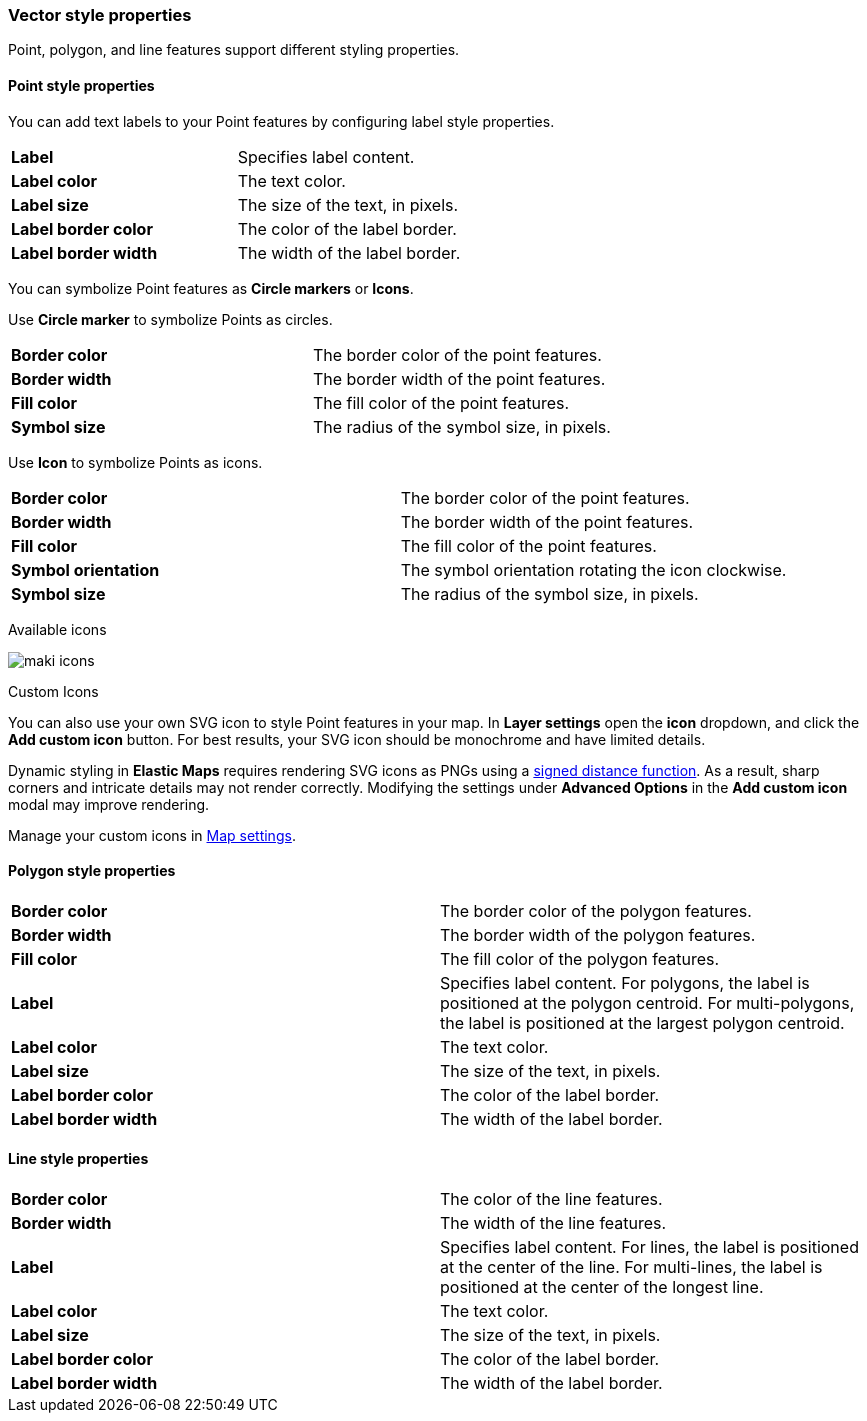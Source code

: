 [role="xpack"]
[[maps-vector-style-properties]]
=== Vector style properties

Point, polygon, and line features support different styling properties.

[float]
[[point-style-properties]]
==== Point style properties

You can add text labels to your Point features by configuring label style properties.

[cols="2*"]
|===
|*Label*
|Specifies label content.
|*Label color*
|The text color.
|*Label size*
|The size of the text, in pixels.
|*Label&nbsp;border&nbsp;color*
|The color of the label border.
|*Label&nbsp;border&nbsp;width*
|The width of the label border.
|===

You can symbolize Point features as *Circle markers* or *Icons*.

Use *Circle marker* to symbolize Points as circles.

[cols="2*"]
|===
|*Border color*
|The border color of the point features.
|*Border width*
|The border width of the point features.
|*Fill color*
|The fill color of the point features.
|*Symbol size*
|The radius of the symbol size, in pixels.
|===

Use *Icon* to symbolize Points as icons.

[cols="2*"]
|===
|*Border color*
|The border color of the point features.
|*Border width*
|The border width of the point features.
|*Fill color*
|The fill color of the point features.
|*Symbol orientation*
|The symbol orientation rotating the icon clockwise.
|*Symbol size*
|The radius of the symbol size, in pixels.
|===

Available icons

[role="screenshot"]
image::maps/images/maki-icons.png[]

Custom Icons

You can also use your own SVG icon to style Point features in your map. In **Layer settings** open the *icon* dropdown, and click the **Add custom icon** button. For best results, your SVG icon should be monochrome and have limited details. 

Dynamic styling in **Elastic Maps** requires rendering SVG icons as PNGs using a https://en.wikipedia.org/wiki/Signed_distance_function[signed distance function]. As a result, sharp corners and intricate details may not render correctly. Modifying the settings under **Advanced Options** in the **Add custom icon** modal may improve rendering.

Manage your custom icons in <<maps-settings, Map settings>>.

[float]
[[polygon-style-properties]]
==== Polygon style properties

[cols="2*"]
|===
|*Border color*
|The border color of the polygon features.
|*Border width*
|The border width of the polygon features.
|*Fill color*
|The fill color of the polygon features.
|*Label*
|Specifies label content. For polygons, the label is positioned at the polygon centroid. For multi-polygons, the label is positioned at the largest polygon centroid.
|*Label color*
|The text color.
|*Label size*
|The size of the text, in pixels.
|*Label&nbsp;border&nbsp;color*
|The color of the label border.
|*Label&nbsp;border&nbsp;width*
|The width of the label border.
|===


[float]
[[line-style-properties]]
==== Line style properties

[cols="2*"]
|===
|*Border color*
|The color of the line features.
|*Border width*
|The width of the line features.
|*Label*
|Specifies label content. For lines, the label is positioned at the center of the line. For multi-lines, the label is positioned at the center of the longest line.
|*Label color*
|The text color.
|*Label size*
|The size of the text, in pixels.
|*Label&nbsp;border&nbsp;color*
|The color of the label border.
|*Label&nbsp;border&nbsp;width*
|The width of the label border.
|===
